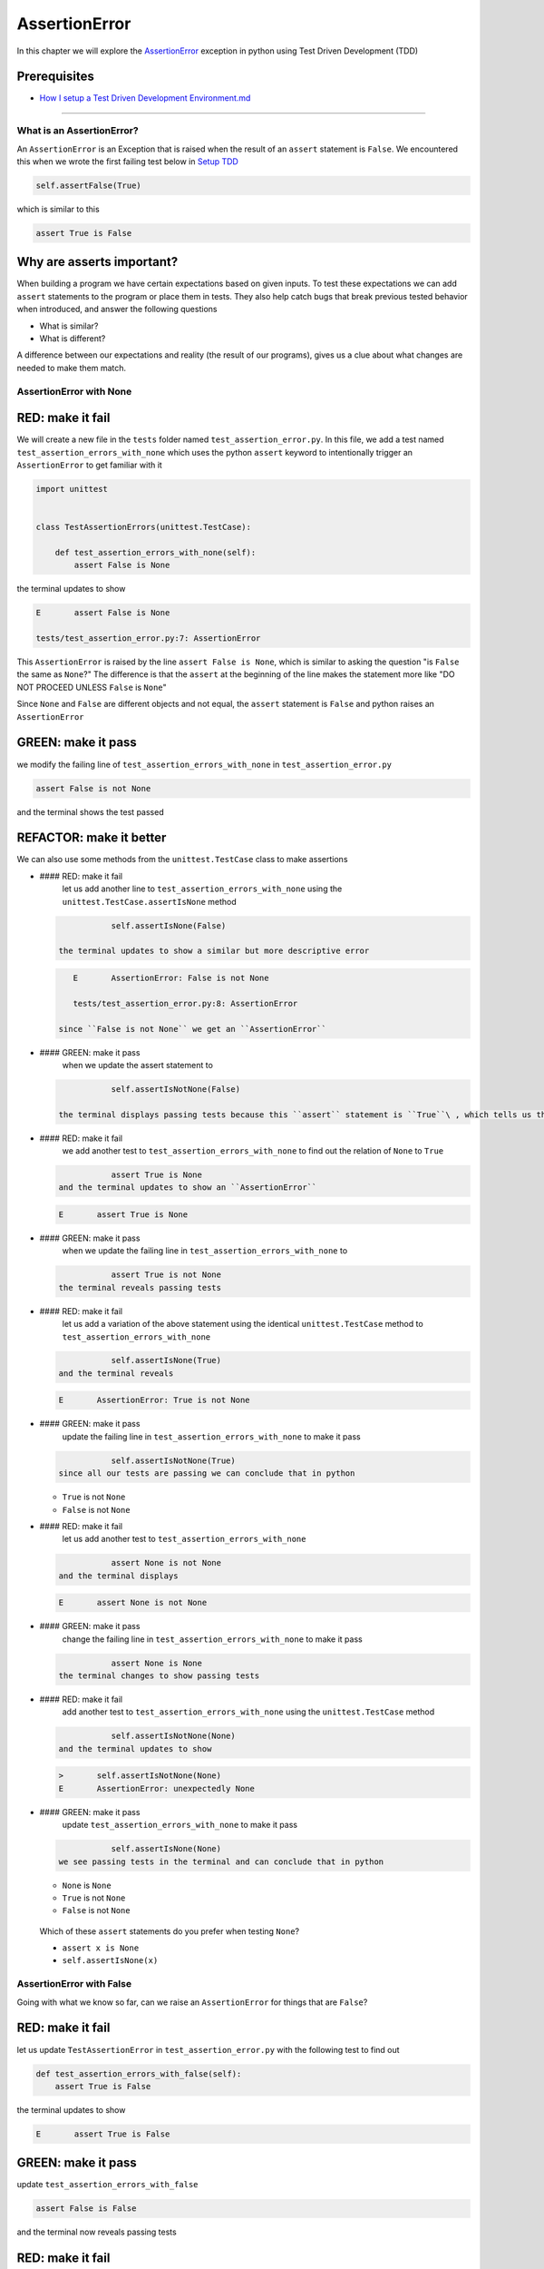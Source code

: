 
AssertionError
==============

In this chapter we will explore the `AssertionError <https://docs.python.org/3/library/exceptions.html?highlight=assertionerror#AssertionError>`_ exception in python using Test Driven Development (TDD)

Prerequisites
^^^^^^^^^^^^^


* `How I setup a Test Driven Development Environment.md <./How I How I setup a Test Driven Development Environment.md.md>`_

----

What is an AssertionError?
--------------------------

An ``AssertionError`` is an Exception that is raised when the result of an ``assert`` statement is ``False``.
We encountered this when we wrote the first failing test below in `Setup TDD <./How I How I setup a Test Driven Development Environment.md.md>`_

.. code-block:: python

           self.assertFalse(True)

which is similar to this

.. code-block:: python

   assert True is False

Why are asserts important?
^^^^^^^^^^^^^^^^^^^^^^^^^^

When building a program we have certain expectations based on given inputs. To test these expectations we can add ``assert`` statements to the program or place them in tests. They also help catch bugs that break previous tested behavior when introduced, and answer the following questions


* What is similar?
* What is different?

A difference between our expectations and reality (the result of our programs), gives us a clue about what changes are needed to make them match.

AssertionError with None
------------------------

RED: make it fail
^^^^^^^^^^^^^^^^^

We will create a new file in the ``tests`` folder named ``test_assertion_error.py``. In this file, we add a test named ``test_assertion_errors_with_none`` which uses the python ``assert`` keyword to intentionally trigger an ``AssertionError`` to get familiar with it

.. code-block:: python

   import unittest


   class TestAssertionErrors(unittest.TestCase):

       def test_assertion_errors_with_none(self):
           assert False is None

the terminal updates to show

.. code-block:: python

   E       assert False is None

   tests/test_assertion_error.py:7: AssertionError

This ``AssertionError`` is raised by the line ``assert False is None``\ , which is similar to asking the question "is ``False`` the same as ``None``\ ?" The difference is that the ``assert`` at the beginning of the line makes the statement more like "DO NOT PROCEED UNLESS ``False`` is ``None``\ "

Since ``None`` and ``False`` are different objects and not equal, the ``assert`` statement is ``False`` and python raises an ``AssertionError``

GREEN: make it pass
^^^^^^^^^^^^^^^^^^^

we modify the failing line of ``test_assertion_errors_with_none`` in ``test_assertion_error.py``

.. code-block:: python

           assert False is not None

and the terminal shows the test passed

REFACTOR: make it better
^^^^^^^^^^^^^^^^^^^^^^^^

We can also use some methods from the ``unittest.TestCase`` class to make assertions


*
  #### RED: make it fail
    let us add another line to ``test_assertion_errors_with_none`` using the ``unittest.TestCase.assertIsNone`` method

  .. code-block:: python

               self.assertIsNone(False)

    the terminal updates to show a similar but more descriptive error

  .. code-block:: python

       E       AssertionError: False is not None

       tests/test_assertion_error.py:8: AssertionError

    since ``False is not None`` we get an ``AssertionError``

*
  #### GREEN: make it pass
    when we update the assert statement to

  .. code-block:: python

               self.assertIsNotNone(False)

    the terminal displays passing tests because this ``assert`` statement is ``True``\ , which tells us that in python ``False`` is not ``None``

* #### RED: make it fail
    we add another test to ``test_assertion_errors_with_none`` to find out the relation of ``None`` to ``True``
  .. code-block:: python

               assert True is None
    and the terminal updates to show an ``AssertionError``
  .. code-block:: python

       E       assert True is None

* #### GREEN: make it pass
    when we update the failing line in ``test_assertion_errors_with_none`` to
  .. code-block:: python

               assert True is not None
    the terminal reveals passing tests
* #### RED: make it fail
    let us add a variation of the above statement using the identical ``unittest.TestCase`` method to ``test_assertion_errors_with_none``
  .. code-block:: python

               self.assertIsNone(True)
    and the terminal reveals
  .. code-block:: python

       E       AssertionError: True is not None

* #### GREEN: make it pass
    update the failing line in ``test_assertion_errors_with_none`` to make it pass
  .. code-block:: python

               self.assertIsNotNone(True)
    since all our tests are passing we can conclude that in python

  * ``True`` is not ``None``
  * ``False`` is not ``None``

* #### RED: make it fail
    let us add another test to ``test_assertion_errors_with_none``
  .. code-block:: python

               assert None is not None
    and the terminal displays
  .. code-block:: python

       E       assert None is not None

* #### GREEN: make it pass
    change the failing line in ``test_assertion_errors_with_none`` to make it pass
  .. code-block:: python

               assert None is None
    the terminal changes to show passing tests
* #### RED: make it fail
    add another test to ``test_assertion_errors_with_none`` using the ``unittest.TestCase`` method
  .. code-block:: python

               self.assertIsNotNone(None)
    and the terminal updates to show
  .. code-block:: python

       >       self.assertIsNotNone(None)
       E       AssertionError: unexpectedly None

* #### GREEN: make it pass
    update ``test_assertion_errors_with_none`` to make it pass
  .. code-block:: python

               self.assertIsNone(None)
    we see passing tests in the terminal and can conclude that in python

  * ``None`` is ``None``
  * ``True`` is not ``None``
  * ``False`` is not ``None``

..

   Which of these ``assert`` statements do you prefer when testing ``None``\ ?


   * ``assert x is None``
   * ``self.assertIsNone(x)``


AssertionError with False
-------------------------

Going with what we know so far, can we raise an ``AssertionError`` for things that are ``False``\ ?

RED: make it fail
^^^^^^^^^^^^^^^^^

let us update ``TestAssertionError`` in ``test_assertion_error.py`` with the following test to find out

.. code-block:: python

       def test_assertion_errors_with_false(self):
           assert True is False

the terminal updates to show

.. code-block:: python

   E       assert True is False

GREEN: make it pass
^^^^^^^^^^^^^^^^^^^

update ``test_assertion_errors_with_false``

.. code-block:: python

           assert False is False

and the terminal now reveals passing tests

RED: make it fail
^^^^^^^^^^^^^^^^^

let us try the same test using the equivalent ``unittest.TestCase`` method by adding this line to ``test_assertion_errors_with_false``

.. code-block:: python

           self.assertFalse(True)

the terminal updates to show a failure

.. code-block:: python

   E       AssertionError: True is not false

this is familiar, it was the first failing test we wrote in `TDD Setup <./How I How I setup a Test Driven Development Environment.md.md>`_

GREEN: make it pass
^^^^^^^^^^^^^^^^^^^

we will update ``test_assertion_errors_with_false`` to make it pass

.. code-block:: python

           self.assertFalse(False)

the terminal updates to show passing tests and we now know that in python


* ``False`` is ``False``
* ``False`` is not ``True``
* ``None`` is ``None``
* ``True`` is not ``None``
* ``False`` is not ``None``

AssertionError with True
------------------------

Can we raise an ``AssertionError`` for things that are ``True``\ ?

RED: make it fail
^^^^^^^^^^^^^^^^^

update ``TestAssertionError`` in ``test_assertion_error.py`` with the following test

.. code-block:: python

       def test_assertion_errors_with_true(self):
           assert False is True

the terminal updates to show

.. code-block:: python

   E       assert False is True

GREEN: make it pass
^^^^^^^^^^^^^^^^^^^

update ``test_assertion_errors_with_true`` to make it pass

.. code-block:: python

           assert True is True

RED: make it fail
^^^^^^^^^^^^^^^^^

let us try the above test with the ``unittest.TestCase`` equivalent method by updating ``test_assertion_errors_with_true``

.. code-block:: python

           self.assertTrue(False)

the terminal produces a failure

.. code-block:: python

   E       AssertionError: False is not true

GREEN: make it pass
^^^^^^^^^^^^^^^^^^^

we update ``test_assertion_errors_with_false`` to make it pass

.. code-block:: python

           self.assertTrue(True)

This was one of the options to solve the failing test in `TDD Setup <./How I How I setup a Test Driven Development Environment.md.md>`_. Our knowledge of python has grown, we now know that


* ``True`` is ``True``
* ``True`` is not ``False``
* ``False`` is ``False``
* ``False`` is not ``True``
* ``None`` is ``None``
* ``True`` is not ``None``
* ``False`` is not ``None``

We could sum up the above statements this way - in python ``True``\ , ``False`` and ``None`` are different. Understanding these differences helps us write useful programs. They show how python behaves and form our core truths - a foundation of predictable expectations of the language.

AssertionError with Equality
----------------------------

We can also make assertions of equality, where we compare if two things are the same

RED: make it fail
^^^^^^^^^^^^^^^^^

we add a new test to ``TestAssertionError`` in ``test_assertion_error.py``

.. code-block:: python

       def test_assertion_errors_with_equality(self):
           assert False == None

the terminal then displays

.. code-block:: python

   E       assert False == None

as stated earlier we could take this ``assert`` statement to mean ``DO NOT PROCEED UNLESS False is equal to None``

GREEN: make it pass
^^^^^^^^^^^^^^^^^^^

change ``test_assertion_errors_with_equality`` to make it pass

.. code-block:: python

           assert False != None

the terminal displays passing tests because ``False`` is not equal to ``None``

REFACTOR: make it better
^^^^^^^^^^^^^^^^^^^^^^^^


*
  #### RED: make it fail
    update ``test_assertion_errors_with_equality`` with the equivalent ``unittest.TestCase`` method

  .. code-block:: python

               self.assertEqual(False, None)

    the terminal outputs

  .. code-block:: python

       E       AssertionError: False != None

    The ``assertEqual`` method from ``unittest.TestCase`` checks if the two given inputs, ``False`` and ``None`` are equal. We look at function signatures in `TypeError <./TYPE_ERROR.md>`_ to get a better understanding of passing inputs to functions.

    For now, we could imagine that in a file named ``unittest.py`` there is a definition which means something like the code below. We could also `look at the real definition of the assertEqual method <https://github.com/python/cpython/blob/f1f85a42eafd31720cf905c5407ca3e043946698/Lib/unittest/case.py#L868>`_

  .. code-block:: python

       class TestCase(object):

           def assertEqual(self, positional_argument_1, positional_argument_2):
               assert positional_argument_1 == positional_argument_2

*
  #### GREEN: make it pass
    change ``test_assertion_errors_with_equality`` to make it pass

  .. code-block:: python

           self.assertNotEqual(False, None)

    We have learned that in python


  * ``True`` is ``True``
  * ``True`` is not ``False``
  * ``False`` is ``False``
  * ``False`` is not ``True``
  * ``None`` is ``None``
  * ``True`` is not ``None``
  * ``False`` is not ``None`` and ``False`` is not equal to ``None``

*
  #### RED: make it fail
    we add a new line to ``test_assertion_errors_with_equality``

  .. code-block:: python

               assert True == None

    and the terminal responds with a failure

  .. code-block:: python

       E       assert True == None

* #### GREEN: make it pass
    update the line we added in ``test_assertion_errors_with_equality`` to make it pass
  .. code-block:: python

               assert True != None

* #### RED: make it fail
    add the equivalent ``unittest.TestCase`` method to ``test_assertion_errors_with_equality``
  .. code-block:: python

               self.assertEqual(True, None)
    the terminal outputs
  .. code-block:: python

       E       AssertionError: True != None

*
  #### GREEN: make it pass
    update ``test_assertion_errors_with_equality`` to make it pass

  .. code-block:: python

               self.assertNotEqual(True, None)

    the terminal updates to show passing tests. We can now say that in python


  * ``True`` is ``True``
  * ``True`` is not ``False``
  * ``False`` is ``False``
  * ``False`` is not ``True``
  * ``None`` is ``None``
  * ``True`` is not ``None`` and ``True`` is not equal to ``None``
  *
    ``False`` is not ``None`` and ``False`` is not equal to ``None``

    There is a pattern here, let us update the test with the other cases from our statement above in the same manner

*
  #### RED: make it fail
    add the tests below to ``test_assertion_errors_with_equality``

  .. code-block:: python

               assert True != True
               self.assertNotEqual(True, True)

               assert True == False
               self.assertEqual(True, False)

               assert False != False
               self.assertNotEqual(False, False)

               assert False == True
               self.assertEqual(False, True)

               assert None != None
               self.assertNotEqual(None, None)

* #### GREEN: make it pass
    update ``test_assertion_errors_with_equality`` to make it pass. Once all the tests pass we can conclude that in python

  * ``True`` is ``True`` and ``True`` is equal to ``True``
  * ``True`` is not ``False`` and ``True`` is not equal to ``False``
  * ``False`` is ``False`` and ``False`` is equal to ``False``
  * ``False`` is not ``True`` and ``False`` is not equal to ``True``
  * ``None`` is ``None`` and ``None`` is equal to ``None``
  * ``True`` is not ``None`` and ``True`` is not equal to ``None``
  * ``False`` is not ``None`` and ``False`` is not equal to ``None``

----

*WELL DONE!* Your magic powers are growing. From our experiments you now know


* how to test for equality
* how to test if something is ``None`` or not
* how to test if something is ``False`` or not
* how to test if something is ``True`` or not
* how to use ``assert`` statements
* how to use the following ``unittest.TestCase.assert`` methods

  * ``assertIsNone``     - is this thing ``None``\ ?
  * ``assertIsNotNone``  - is this thing not ``None``\ ?
  * ``assertFalse``      - is this thing ``False``\ ?
  * ``assertTrue``       - is this thing ``True``\ ?
  * ``assertEqual``      - are these two things equal?
  * ``assertNotEqual``   - are these two things not equal?

..

   *FOOD FOR THOUGHT*


   * when x is y, is x also equal to y?
   * when x is not y, is x also not equal to y?
